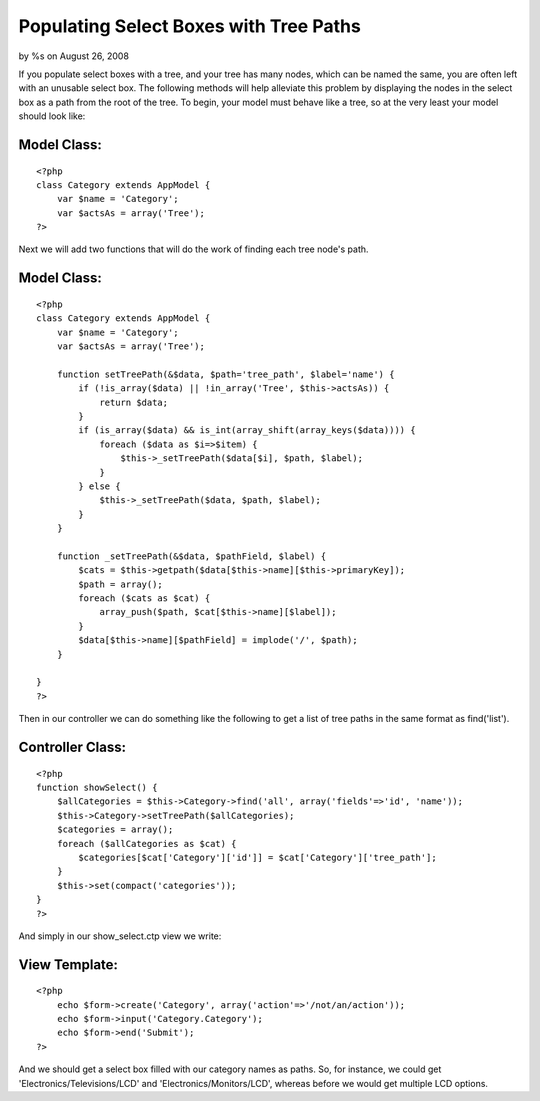 

Populating Select Boxes with Tree Paths
=======================================

by %s on August 26, 2008

If you populate select boxes with a tree, and your tree has many
nodes, which can be named the same, you are often left with an
unusable select box. The following methods will help alleviate this
problem by displaying the nodes in the select box as a path from the
root of the tree.
To begin, your model must behave like a tree, so at the very least
your model should look like:

Model Class:
````````````

::

    <?php 
    class Category extends AppModel {
        var $name = 'Category';
        var $actsAs = array('Tree');
    ?>

Next we will add two functions that will do the work of finding each
tree node's path.


Model Class:
````````````

::

    <?php 
    class Category extends AppModel {
        var $name = 'Category';
        var $actsAs = array('Tree');
        
        function setTreePath(&$data, $path='tree_path', $label='name') {
            if (!is_array($data) || !in_array('Tree', $this->actsAs)) {
                return $data;
            }
            if (is_array($data) && is_int(array_shift(array_keys($data)))) {
                foreach ($data as $i=>$item) {
                    $this->_setTreePath($data[$i], $path, $label);
                }
            } else {
                $this->_setTreePath($data, $path, $label);
            }
        }
        
        function _setTreePath(&$data, $pathField, $label) {
            $cats = $this->getpath($data[$this->name][$this->primaryKey]);
            $path = array();
            foreach ($cats as $cat) {
                array_push($path, $cat[$this->name][$label]);
            }
            $data[$this->name][$pathField] = implode('/', $path);
        }
        
    }
    ?>

Then in our controller we can do something like the following to get a
list of tree paths in the same format as find('list').


Controller Class:
`````````````````

::

    <?php 
    function showSelect() {
        $allCategories = $this->Category->find('all', array('fields'=>'id', 'name'));
        $this->Category->setTreePath($allCategories);
        $categories = array();
        foreach ($allCategories as $cat) {
            $categories[$cat['Category']['id']] = $cat['Category']['tree_path'];
        }
        $this->set(compact('categories'));
    }
    ?>

And simply in our show_select.ctp view we write:


View Template:
``````````````

::

    <?php
        echo $form->create('Category', array('action'=>'/not/an/action'));
        echo $form->input('Category.Category');
        echo $form->end('Submit');
    ?>

And we should get a select box filled with our category names as
paths. So, for instance, we could get 'Electronics/Televisions/LCD'
and 'Electronics/Monitors/LCD', whereas before we would get multiple
LCD options.

.. meta::
    :title: Populating Select Boxes with Tree Paths
    :description: CakePHP Article related to tree,Tutorials
    :keywords: tree,Tutorials
    :copyright: Copyright 2008 
    :category: tutorials

